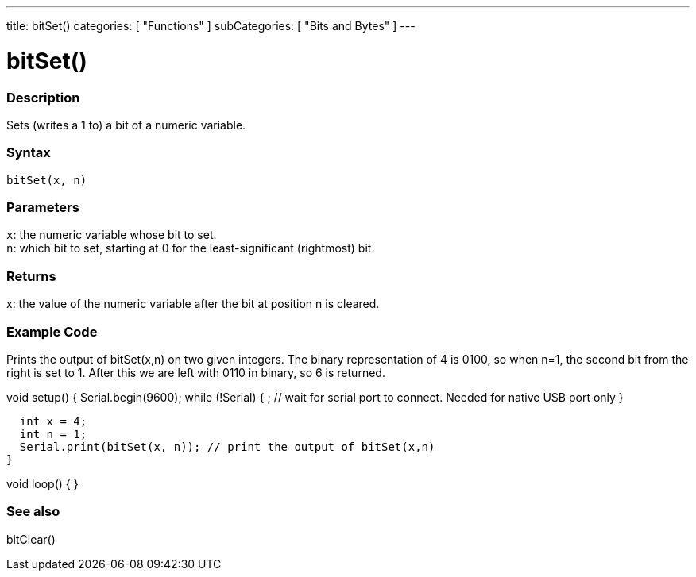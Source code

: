 ---
title: bitSet()
categories: [ "Functions" ]
subCategories: [ "Bits and Bytes" ]
---





= bitSet()


// OVERVIEW SECTION STARTS
[#overview]
--

[float]
=== Description
Sets (writes a 1 to) a bit of a numeric variable.
[%hardbreaks]


[float]
=== Syntax
`bitSet(x, n)`


[float]
=== Parameters
`x`: the numeric variable whose bit to set. +
`n`: which bit to set, starting at 0 for the least-significant (rightmost) bit.


[float]
=== Returns
x: the value of the numeric variable after the bit at position n is cleared.


[float]
=== Example Code
Prints the output of bitSet(x,n) on two given integers. The binary representation of 4 is 0100, so when n=1, the second bit from the right is set to 1. After this we are left with 0110 in binary, so 6 is returned.

void setup() {
  Serial.begin(9600);
  while (!Serial) {
    ; // wait for serial port to connect. Needed for native USB port only
  }

  int x = 4;
  int n = 1;
  Serial.print(bitSet(x, n)); // print the output of bitSet(x,n)
}

void loop() {
}

--
// OVERVIEW SECTION ENDS


// SEE ALSO SECTION
[#see_also]
--

[float]
=== See also
bitClear()

--
// SEE ALSO SECTION ENDS
